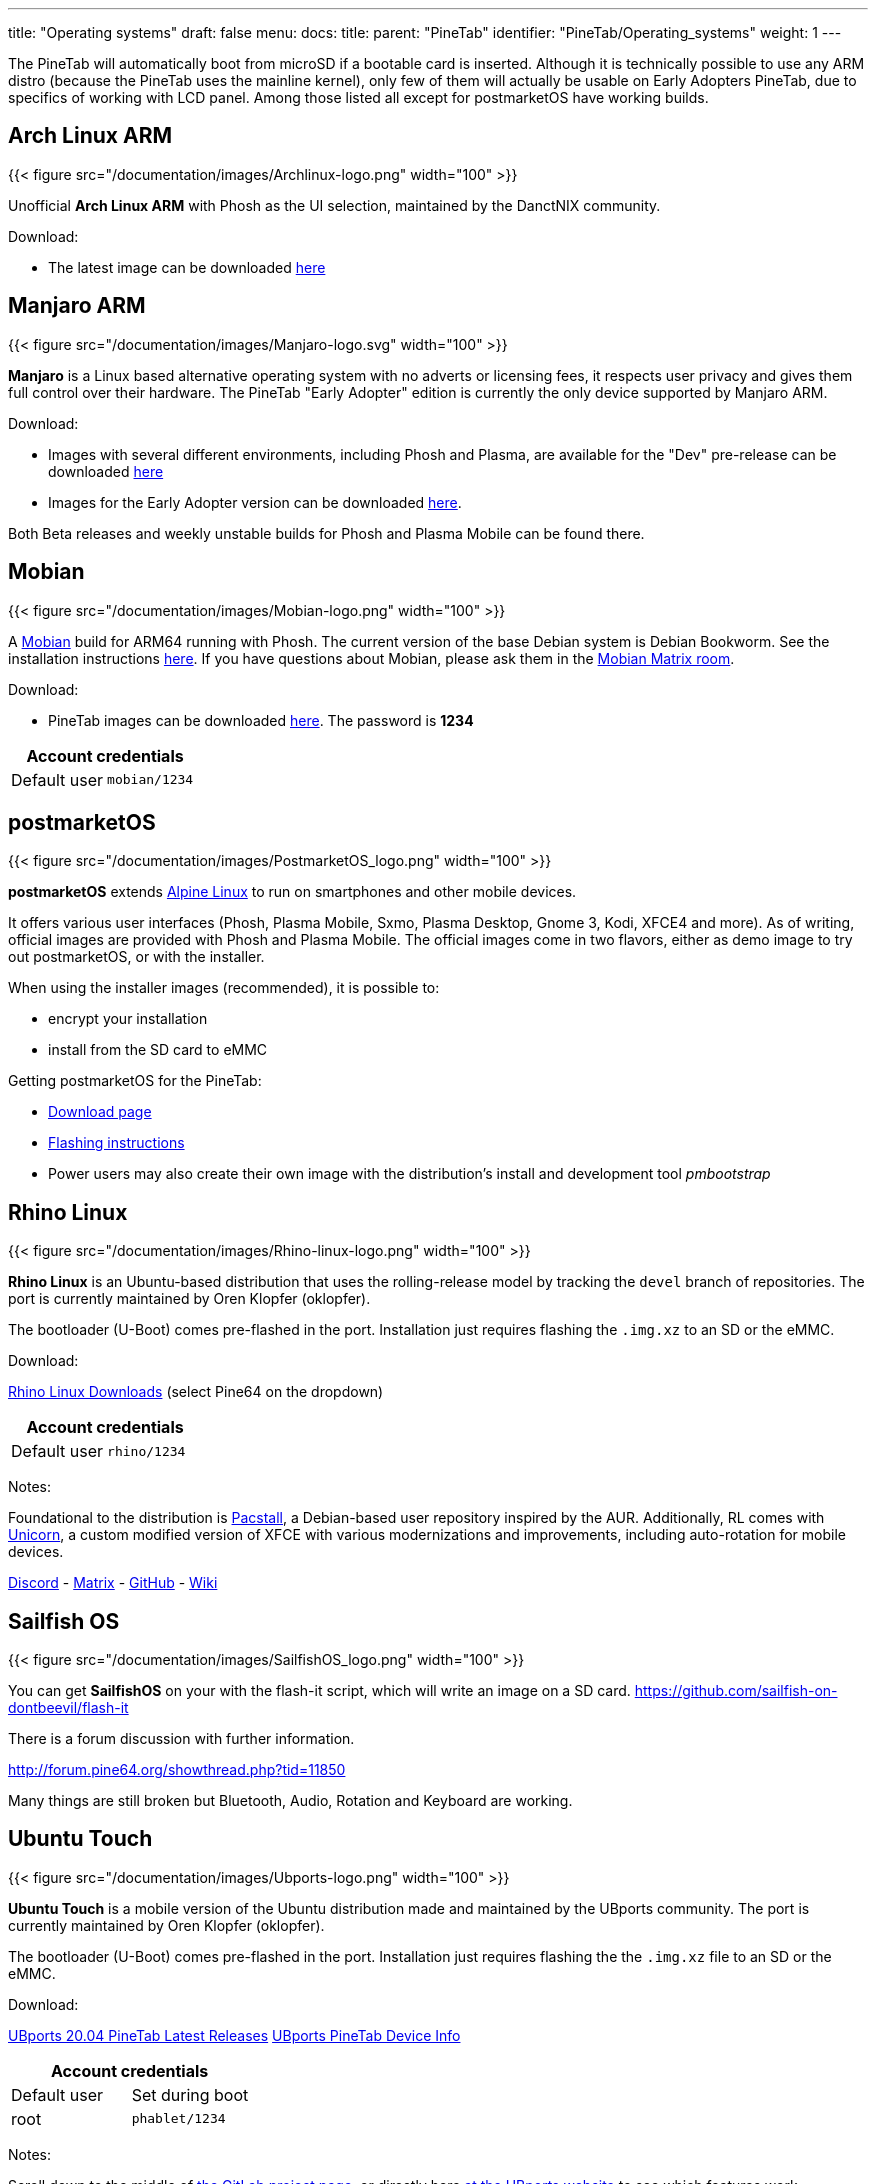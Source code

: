 ---
title: "Operating systems"
draft: false
menu:
  docs:
    title:
    parent: "PineTab"
    identifier: "PineTab/Operating_systems"
    weight: 1
---

The PineTab will automatically boot from microSD if a bootable card is inserted. Although it is technically possible to use any ARM distro (because the PineTab uses the mainline kernel), only few of them will actually be usable on Early Adopters PineTab, due to specifics of working with LCD panel. Among those listed all except for postmarketOS have working builds.

== Arch Linux ARM

{{< figure src="/documentation/images/Archlinux-logo.png" width="100" >}}

Unofficial *Arch Linux ARM* with Phosh as the UI selection, maintained by the DanctNIX community.

Download:

* The latest image can be downloaded https://github.com/dreemurrs-embedded/Pine64-Arch/releases[here]

== Manjaro ARM

{{< figure src="/documentation/images/Manjaro-logo.svg" width="100" >}}

*Manjaro* is a Linux based alternative operating system with no adverts or licensing fees, it respects user privacy and gives them full control over their hardware. The PineTab "Early Adopter" edition is currently the only device supported by Manjaro ARM.

Download:

* Images with several different environments, including Phosh and Plasma, are available for the "Dev" pre-release can be downloaded https://osdn.net/projects/manjaro-arm/storage/pinetab/[here]
* Images for the Early Adopter version can be downloaded https://github.com/manjaro-arm/pinetab-images/releases[here].

Both Beta releases and weekly unstable builds for Phosh and Plasma Mobile can be found there.

== Mobian

{{< figure src="/documentation/images/Mobian-logo.png" width="100" >}}

A https://www.mobian.org[Mobian] build for ARM64 running with Phosh. The current version of the base Debian system is Debian Bookworm. See the installation instructions https://wiki.debian.org/InstallingDebianOn/PINE64/PineTab[here]. If you have questions about Mobian, please ask them in the https://matrix.to/#/#mobian:matrix.org[Mobian Matrix room].

Download:

* PineTab images can be downloaded https://images.mobian.org/pinetab/[here]. The password is *1234*

|===
2+| Account credentials

| Default user
| `mobian/1234`
|===

== postmarketOS

{{< figure src="/documentation/images/PostmarketOS_logo.png" width="100" >}}

*postmarketOS* extends https://www.alpinelinux.org/[Alpine Linux] to run on smartphones and other mobile devices.

It offers various user interfaces (Phosh, Plasma Mobile, Sxmo, Plasma Desktop, Gnome 3, Kodi, XFCE4 and more). As of writing, official images are provided with Phosh and Plasma Mobile. The official images come in two flavors, either as demo image to try out postmarketOS, or with the installer.

When using the installer images (recommended), it is possible to:

* encrypt your installation
* install from the SD card to eMMC

Getting postmarketOS for the PineTab:

* https://postmarketos.org/download/[Download page]
* https://wiki.postmarketos.org/wiki/PINE64_PineTab_(pine64-pinetab)#Installation[Flashing instructions]
* Power users may also create their own image with the distribution's install and development tool _pmbootstrap_

== Rhino Linux

{{< figure src="/documentation/images/Rhino-linux-logo.png" width="100" >}}

*Rhino Linux* is an Ubuntu-based distribution that uses the rolling-release model by tracking the `devel` branch of repositories. The port is currently maintained by Oren Klopfer (oklopfer).

The bootloader (U-Boot) comes pre-flashed in the port. Installation just requires flashing the `.img.xz` to an SD or the eMMC.

Download:

https://rhinolinux.org/download.html[Rhino Linux Downloads] (select Pine64 on the dropdown)

|===
2+| Account credentials

| Default user
| `rhino/1234`
|===

Notes:

Foundational to the distribution is https://pacstall.dev[Pacstall], a Debian-based user repository inspired by the AUR. Additionally, RL comes with https://rhinolinux.org/unicorn/[Unicorn], a custom modified version of XFCE with various modernizations and improvements, including auto-rotation for mobile devices.

https://discord.gg/reSvc8Ztk3[Discord] - https://matrix.to/#/#rolling-rhino-remix:matrix.org[Matrix] - https://github.com/rhino-linux[GitHub] - https://rhinolinux.org/wiki.html[Wiki]

== Sailfish OS

{{< figure src="/documentation/images/SailfishOS_logo.png" width="100" >}}

You can get *SailfishOS* on your with the flash-it script, which will write an image on a SD card. https://github.com/sailfish-on-dontbeevil/flash-it

There is a forum discussion with further information.

http://forum.pine64.org/showthread.php?tid=11850

Many things are still broken but Bluetooth, Audio, Rotation and Keyboard are working.

== Ubuntu Touch

{{< figure src="/documentation/images/Ubports-logo.png" width="100" >}}

*Ubuntu Touch* is a mobile version of the Ubuntu distribution made and maintained by the UBports community. The port is currently maintained by Oren Klopfer (oklopfer).

The bootloader (U-Boot) comes pre-flashed in the port. Installation just requires flashing the the `.img.xz` file to an SD or the eMMC.

Download:

https://gitlab.com/ook37/pinephone-pro-debos/-/releases[UBports 20.04 PineTab Latest Releases]
https://devices.ubuntu-touch.io/device/pinetab/release/focal[UBports PineTab Device Info]

|===
2+| Account credentials

| Default user 
| Set during boot

| root
| `phablet/1234`
|===

Notes:

Scroll down to the middle of https://gitlab.com/ook37/pinephone-pro-debos/[the GitLab project page], or directly here https://devices.ubuntu-touch.io/device/pinetab/release/focal/#deviceOverview[at the UBports website] to see which features work.

Contributions and bug reports can be made at the https://gitlab.com/ook37/pinephone-pro-debos/[UBports PineTab GitLab page]. See https://ubports.com/foundation/sponsors[UBports website] for how to donate.
